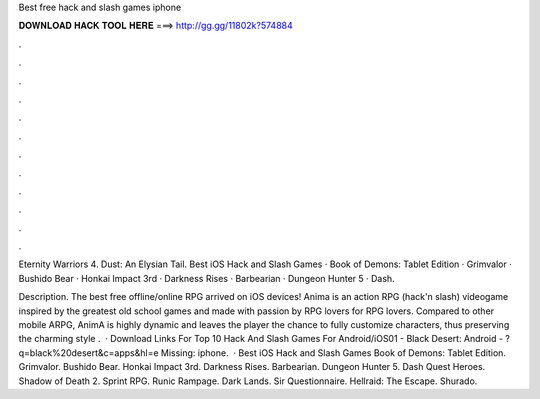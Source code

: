 Best free hack and slash games iphone



𝐃𝐎𝐖𝐍𝐋𝐎𝐀𝐃 𝐇𝐀𝐂𝐊 𝐓𝐎𝐎𝐋 𝐇𝐄𝐑𝐄 ===> http://gg.gg/11802k?574884



.



.



.



.



.



.



.



.



.



.



.



.

Eternity Warriors 4. Dust: An Elysian Tail. Best iOS Hack and Slash Games · Book of Demons: Tablet Edition · Grimvalor · Bushido Bear · Honkai Impact 3rd · Darkness Rises · Barbearian · Dungeon Hunter 5 · Dash.

Description. The best free offline/online RPG arrived on iOS devices! Anima is an action RPG (hack'n slash) videogame inspired by the greatest old school games and made with passion by RPG lovers for RPG lovers. Compared to other mobile ARPG, AnimA is highly dynamic and leaves the player the chance to fully customize characters, thus preserving the charming style .  · Download Links For Top 10 Hack And Slash Games For Android/iOS01 - Black Desert: Android - ?q=black%20desert&c=apps&hl=e Missing: iphone.  · Best iOS Hack and Slash Games Book of Demons: Tablet Edition. Grimvalor. Bushido Bear. Honkai Impact 3rd. Darkness Rises. Barbearian. Dungeon Hunter 5. Dash Quest Heroes. Shadow of Death 2. Sprint RPG. Runic Rampage. Dark Lands. Sir Questionnaire. Hellraid: The Escape. Shurado.
